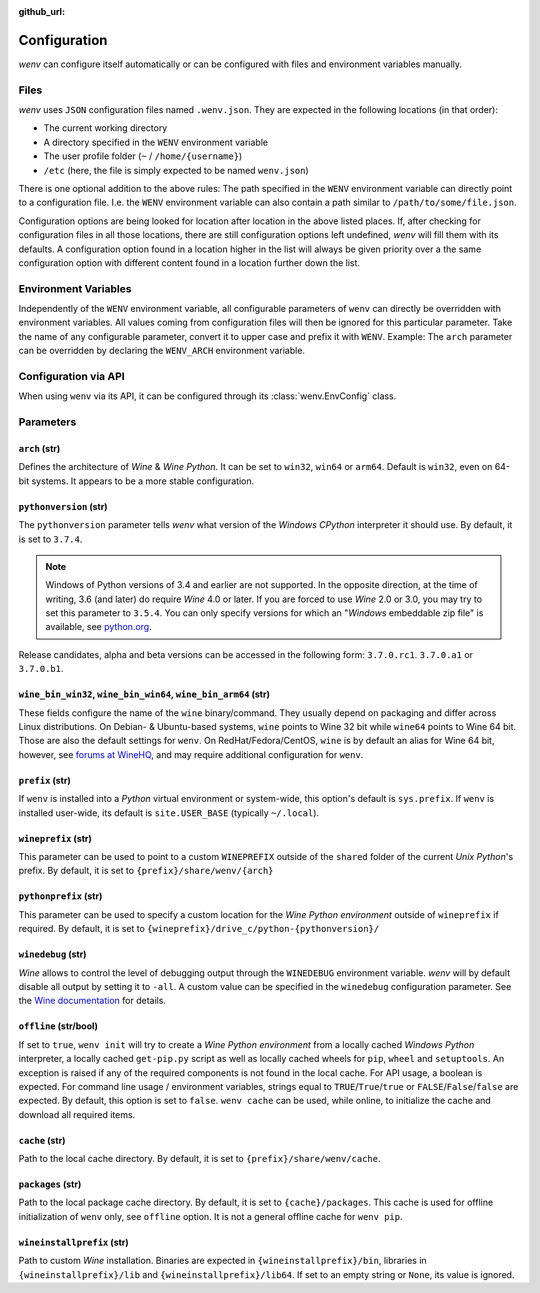 :github_url:

.. _configuration:

.. index::
	pair: python; version
	triple: python; arch; architecture
	triple: wine; arch; architecture
	module: wenv._core.config

Configuration
=============

*wenv* can configure itself automatically or can be configured with files and environment variables manually.

Files
-----

*wenv* uses ``JSON`` configuration files named ``.wenv.json``. They are expected in the following locations (in that order):

* The current working directory
* A directory specified in the ``WENV`` environment variable
* The user profile folder (``~`` / ``/home/{username}``)
* ``/etc`` (here, the file is simply expected to be named ``wenv.json``)

There is one optional addition to the above rules: The path specified in the ``WENV`` environment variable can directly point to a configuration file. I.e. the ``WENV`` environment variable can also contain a path similar to ``/path/to/some/file.json``.

Configuration options are being looked for location after location in the above listed places. If, after checking for configuration files in all those locations, there are still configuration options left undefined, *wenv* will fill them with its defaults. A configuration option found in a location higher in the list will always be given priority over a the same configuration option with different content found in a location further down the list.

Environment Variables
---------------------

Independently of the ``WENV`` environment variable, all configurable parameters of ``wenv`` can directly be overridden with environment variables. All values coming from configuration files will then be ignored for this particular parameter. Take the name of any configurable parameter, convert it to upper case and prefix it with ``WENV``. Example: The ``arch`` parameter can be overridden by declaring the ``WENV_ARCH`` environment variable.

Configuration via API
---------------------

When using ``wenv`` via its API, it can be configured through its :class:`wenv.EnvConfig` class.

Parameters
----------

``arch`` (str)
^^^^^^^^^^^^^^

Defines the architecture of *Wine* & *Wine* *Python*. It can be set to ``win32``, ``win64`` or ``arm64``. Default is ``win32``, even on 64-bit systems. It appears to be a more stable configuration.

``pythonversion`` (str)
^^^^^^^^^^^^^^^^^^^^^^^

The ``pythonversion`` parameter tells *wenv* what version of the *Windows* *CPython* interpreter it should use. By default, it is set to ``3.7.4``.

.. note::

	Windows of Python versions of 3.4 and earlier are not supported. In the opposite direction, at the time of writing, 3.6 (and later) do require *Wine* 4.0 or later. If you are forced to use *Wine* 2.0 or 3.0, you may try to set this parameter to ``3.5.4``. You can only specify versions for which an "*Windows* embeddable zip file" is available, see `python.org`_.

Release candidates, alpha and beta versions can be accessed in the following form: ``3.7.0.rc1``. ``3.7.0.a1`` or ``3.7.0.b1``.

.. _python.org: https://www.python.org/downloads/windows/

``wine_bin_win32``, ``wine_bin_win64``, ``wine_bin_arm64`` (str)
^^^^^^^^^^^^^^^^^^^^^^^^^^^^^^^^^^^^^^^^^^^^^^^^^^^^^^^^^^^^^^^^

These fields configure the name of the ``wine`` binary/command. They usually depend on packaging and differ across Linux distributions. On Debian- & Ubuntu-based systems, ``wine`` points to Wine 32 bit while ``wine64`` points to Wine 64 bit. Those are also the default settings for ``wenv``. On RedHat/Fedora/CentOS, ``wine`` is by default an alias for Wine 64 bit, however, see `forums at WineHQ`_, and may require additional configuration for ``wenv``.

.. _forums at WineHQ: https://forum.winehq.org/viewtopic.php?t=29567

``prefix`` (str)
^^^^^^^^^^^^^^^^

If ``wenv`` is installed into a *Python* virtual environment or system-wide, this option's default is ``sys.prefix``. If ``wenv`` is installed user-wide, its default is ``site.USER_BASE`` (typically ``~/.local``).

``wineprefix`` (str)
^^^^^^^^^^^^^^^^^^^^

This parameter can be used to point to a custom ``WINEPREFIX`` outside of the ``shared`` folder of the current *Unix* *Python*'s prefix. By default, it is set to ``{prefix}/share/wenv/{arch}``

``pythonprefix`` (str)
^^^^^^^^^^^^^^^^^^^^^^

This parameter can be used to specify a custom location for the *Wine Python environment* outside of ``wineprefix`` if required. By default, it is set to ``{wineprefix}/drive_c/python-{pythonversion}/``

``winedebug`` (str)
^^^^^^^^^^^^^^^^^^^

*Wine* allows to control the level of debugging output through the ``WINEDEBUG`` environment variable. *wenv* will by default disable all output by setting it to ``-all``. A custom value can be specified in the ``winedebug`` configuration parameter. See the `Wine documentation`_ for details.

.. _Wine documentation: https://wiki.winehq.org/Debug_Channels

``offline`` (str/bool)
^^^^^^^^^^^^^^^^^^^^^^

If set to ``true``, ``wenv init`` will try to create a *Wine Python environment* from a locally cached *Windows Python* interpreter, a locally cached ``get-pip.py`` script as well as locally cached wheels for ``pip``, ``wheel`` and ``setuptools``. An exception is raised if any of the required components is not found in the local cache. For API usage, a boolean is expected. For command line usage / environment variables, strings equal to ``TRUE``/``True``/``true`` or ``FALSE``/``False``/``false`` are expected. By default, this option is set to ``false``. ``wenv cache`` can be used, while online, to initialize the cache and download all required items.

``cache`` (str)
^^^^^^^^^^^^^^^

Path to the local cache directory. By default, it is set to ``{prefix}/share/wenv/cache``.

``packages`` (str)
^^^^^^^^^^^^^^^^^^

Path to the local package cache directory. By default, it is set to ``{cache}/packages``. This cache is used for offline initialization of ``wenv`` only, see ``offline`` option. It is not a general offline cache for ``wenv pip``.

``wineinstallprefix`` (str)
^^^^^^^^^^^^^^^^^^^^^^^^^^^

Path to custom *Wine* installation. Binaries are expected in ``{wineinstallprefix}/bin``, libraries in ``{wineinstallprefix}/lib`` and ``{wineinstallprefix}/lib64``. If set to an empty string or ``None``, its value is ignored.
